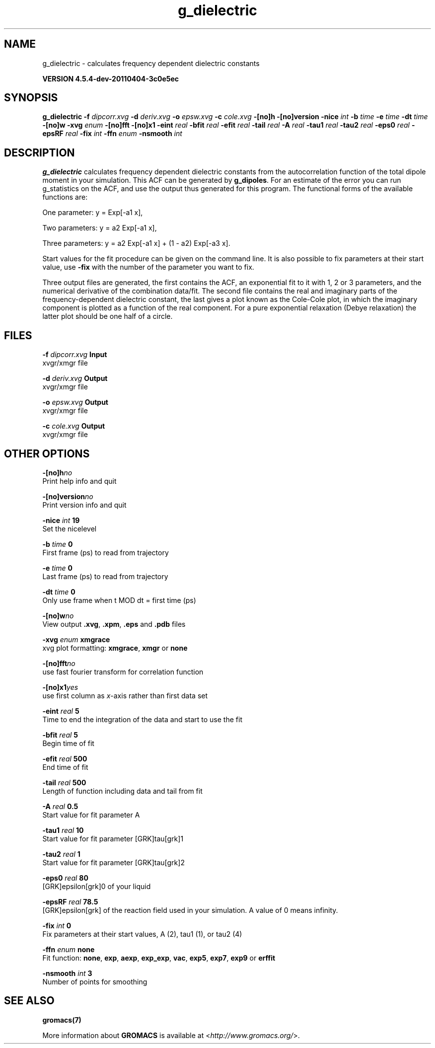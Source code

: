 .TH g_dielectric 1 "Mon 4 Apr 2011" "" "GROMACS suite, VERSION 4.5.4-dev-20110404-3c0e5ec"
.SH NAME
g_dielectric - calculates frequency dependent dielectric constants

.B VERSION 4.5.4-dev-20110404-3c0e5ec
.SH SYNOPSIS
\f3g_dielectric\fP
.BI "\-f" " dipcorr.xvg "
.BI "\-d" " deriv.xvg "
.BI "\-o" " epsw.xvg "
.BI "\-c" " cole.xvg "
.BI "\-[no]h" ""
.BI "\-[no]version" ""
.BI "\-nice" " int "
.BI "\-b" " time "
.BI "\-e" " time "
.BI "\-dt" " time "
.BI "\-[no]w" ""
.BI "\-xvg" " enum "
.BI "\-[no]fft" ""
.BI "\-[no]x1" ""
.BI "\-eint" " real "
.BI "\-bfit" " real "
.BI "\-efit" " real "
.BI "\-tail" " real "
.BI "\-A" " real "
.BI "\-tau1" " real "
.BI "\-tau2" " real "
.BI "\-eps0" " real "
.BI "\-epsRF" " real "
.BI "\-fix" " int "
.BI "\-ffn" " enum "
.BI "\-nsmooth" " int "
.SH DESCRIPTION
\&\fB g_dielectric\fR calculates frequency dependent dielectric constants
\&from the autocorrelation function of the total dipole moment in
\&your simulation. This ACF can be generated by \fB g_dipoles\fR.
\&For an estimate of the error you can run g_statistics on the
\&ACF, and use the output thus generated for this program.
\&The functional forms of the available functions are:


\&One parameter:    y = Exp[\-a1 x],

\&Two parameters:   y = a2 Exp[\-a1 x],

\&Three parameters: y = a2 Exp[\-a1 x] + (1 \- a2) Exp[\-a3 x].

\&Start values for the fit procedure can be given on the command line.
\&It is also possible to fix parameters at their start value, use \fB \-fix\fR
\&with the number of the parameter you want to fix.
\&


\&Three output files are generated, the first contains the ACF,
\&an exponential fit to it with 1, 2 or 3 parameters, and the
\&numerical derivative of the combination data/fit.
\&The second file contains the real and imaginary parts of the
\&frequency\-dependent dielectric constant, the last gives a plot
\&known as the Cole\-Cole plot, in which the imaginary
\&component is plotted as a function of the real component.
\&For a pure exponential relaxation (Debye relaxation) the latter
\&plot should be one half of a circle.
.SH FILES
.BI "\-f" " dipcorr.xvg" 
.B Input
 xvgr/xmgr file 

.BI "\-d" " deriv.xvg" 
.B Output
 xvgr/xmgr file 

.BI "\-o" " epsw.xvg" 
.B Output
 xvgr/xmgr file 

.BI "\-c" " cole.xvg" 
.B Output
 xvgr/xmgr file 

.SH OTHER OPTIONS
.BI "\-[no]h"  "no    "
 Print help info and quit

.BI "\-[no]version"  "no    "
 Print version info and quit

.BI "\-nice"  " int" " 19" 
 Set the nicelevel

.BI "\-b"  " time" " 0     " 
 First frame (ps) to read from trajectory

.BI "\-e"  " time" " 0     " 
 Last frame (ps) to read from trajectory

.BI "\-dt"  " time" " 0     " 
 Only use frame when t MOD dt = first time (ps)

.BI "\-[no]w"  "no    "
 View output \fB .xvg\fR, \fB .xpm\fR, \fB .eps\fR and \fB .pdb\fR files

.BI "\-xvg"  " enum" " xmgrace" 
 xvg plot formatting: \fB xmgrace\fR, \fB xmgr\fR or \fB none\fR

.BI "\-[no]fft"  "no    "
 use fast fourier transform for correlation function

.BI "\-[no]x1"  "yes   "
 use first column as \fI x\fR\-axis rather than first data set

.BI "\-eint"  " real" " 5     " 
 Time to end the integration of the data and start to use the fit

.BI "\-bfit"  " real" " 5     " 
 Begin time of fit

.BI "\-efit"  " real" " 500   " 
 End time of fit

.BI "\-tail"  " real" " 500   " 
 Length of function including data and tail from fit

.BI "\-A"  " real" " 0.5   " 
 Start value for fit parameter A

.BI "\-tau1"  " real" " 10    " 
 Start value for fit parameter [GRK]tau[grk]1

.BI "\-tau2"  " real" " 1     " 
 Start value for fit parameter [GRK]tau[grk]2

.BI "\-eps0"  " real" " 80    " 
 [GRK]epsilon[grk]0 of your liquid

.BI "\-epsRF"  " real" " 78.5  " 
 [GRK]epsilon[grk] of the reaction field used in your simulation. A value of 0 means infinity.

.BI "\-fix"  " int" " 0" 
 Fix parameters at their start values, A (2), tau1 (1), or tau2 (4)

.BI "\-ffn"  " enum" " none" 
 Fit function: \fB none\fR, \fB exp\fR, \fB aexp\fR, \fB exp_exp\fR, \fB vac\fR, \fB exp5\fR, \fB exp7\fR, \fB exp9\fR or \fB erffit\fR

.BI "\-nsmooth"  " int" " 3" 
 Number of points for smoothing

.SH SEE ALSO
.BR gromacs(7)

More information about \fBGROMACS\fR is available at <\fIhttp://www.gromacs.org/\fR>.
